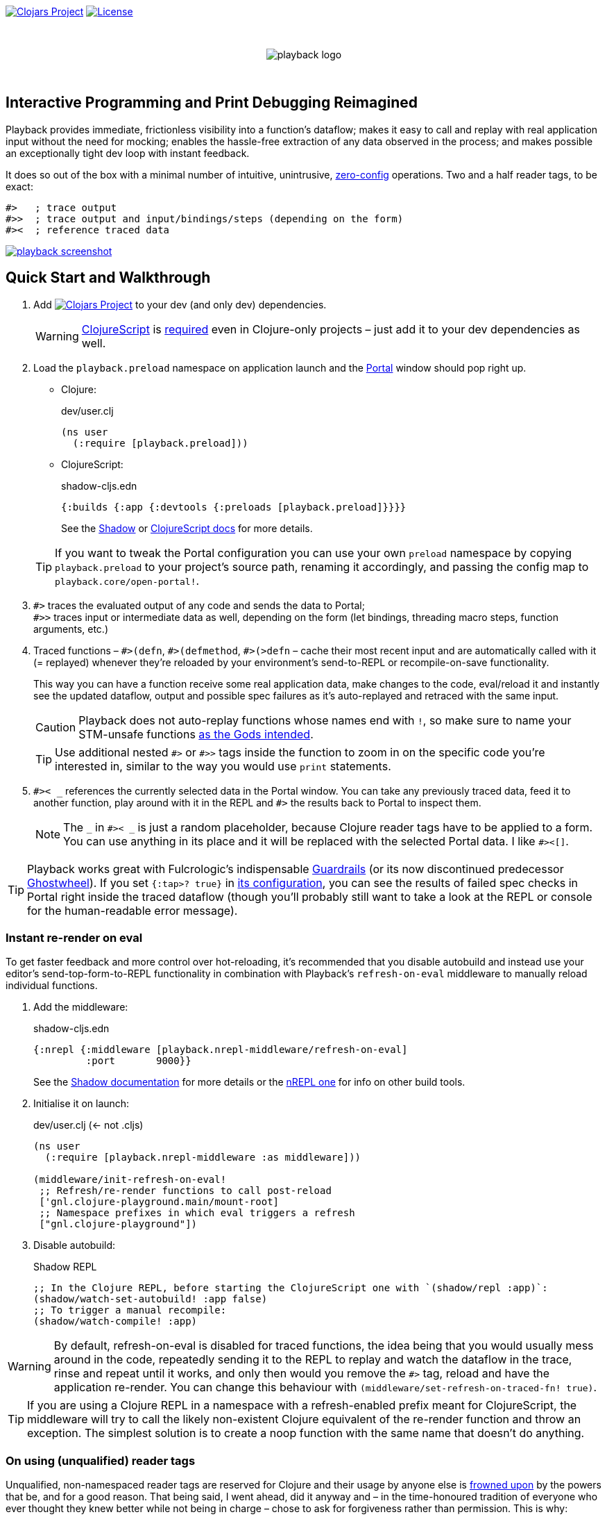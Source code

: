 :linkattrs:
:sectanchors:
ifdef::env-github,env-cljdoc[]
:tip-caption: :bulb:
:note-caption: :information_source:
:caution-caption: :fire:
:warning-caption: :warning:
endif::[]

image:https://img.shields.io/clojars/v/com.github.gnl/playback.svg[Clojars Project,link=https://clojars.org/com.github.gnl/playback]
image:https://img.shields.io/badge/License-EPL%202.0-94A5F5.svg[License,link=https://choosealicense.com/licenses/epl-2.0/]

{empty} +

++++
<p align="center">
  <img src="doc/images/playback-logo.png?raw=true" alt="playback logo">
</p>
++++

{empty} +


## Interactive Programming and Print Debugging Reimagined

Playback provides immediate, frictionless visibility into a function's dataflow; makes it easy to call and replay with real application input without the need for mocking; enables the hassle-free extraction of any data observed in the process; and makes possible an exceptionally tight dev loop with instant feedback.

It does so out of the box with a minimal number of intuitive, unintrusive, https://fishshell.com/docs/current/design.html#configurability-is-the-root-of-all-evil[zero-config] operations. Two and a half reader tags, to be exact:

[source]
----
#>   ; trace output
#>>  ; trace output and input/bindings/steps (depending on the form)
#><  ; reference traced data
----

image:doc/images/playback-screenshot.png?raw=true[link="https://www.youtube.com/watch?v=sjxPj7DqUSs"]


## Quick Start and Walkthrough

. Add image:https://img.shields.io/clojars/v/com.github.gnl/playback.svg[Clojars Project,link=https://clojars.org/com.github.gnl/playback] to your dev (and only dev) dependencies.
+
WARNING: https://github.com/clojure/clojurescript#releases-and-dependency-information[ClojureScript] is https://github.com/gnl/playback/issues/1[required] even in Clojure-only projects – just add it to your dev dependencies as well.

. Load the `playback.preload` namespace on application launch and the https://github.com/djblue/portal[Portal] window should pop right up.

- Clojure:
+
.dev/user.clj
[source,clojure]
----
(ns user
  (:require [playback.preload]))
----

- ClojureScript:
+
.shadow-cljs.edn
[source,clojure]
----
{:builds {:app {:devtools {:preloads [playback.preload]}}}}
----
+
See the https://shadow-cljs.github.io/docs/UsersGuide.html#_preloads[Shadow] or https://clojurescript.org/reference/compiler-options#preloads[ClojureScript docs] for more details.

+
TIP: If you want to tweak the Portal configuration you can use your own `preload` namespace by copying `playback.preload` to your project's source path, renaming it accordingly, and passing the config map to `playback.core/open-portal!`.

. `+#>+` traces the evaluated output of any code and sends the data to Portal; +
`+#>>+` traces input or intermediate data as well, depending on the form (let bindings, threading macro steps, function arguments, etc.)

. Traced functions – `+#>(defn+`, `+#>(defmethod+`, `+#>(>defn+` – cache their most recent input and are automatically called with it (= replayed) whenever they're reloaded by your environment's send-to-REPL or recompile-on-save functionality.
+
This way you can have a function receive some real application data, make changes to the code, eval/reload it and instantly see the updated dataflow, output and possible spec failures as it's auto-replayed and retraced with the same input.
+
CAUTION: Playback does not auto-replay functions whose names end with `!`, so make sure to name your STM-unsafe functions https://guide.clojure.style/#naming-unsafe-functions[as the Gods intended].
+
TIP: Use additional nested `+#>+` or `+#>>+` tags inside the function to zoom in on the specific code you're interested in, similar to the way you would use `print` statements.

. `+#>< _+` references the currently selected data in the Portal window. You can take any previously traced data, feed it to another function, play around with it in the REPL and `+#>+` the results back to Portal to inspect them.
+
NOTE: The `_` in `+#>< _+` is just a random placeholder, because Clojure reader tags have to be applied to a form. You can use anything in its place and it will be replaced with the selected Portal data. I like `+#><[]+`.

TIP: Playback works great with Fulcrologic's indispensable https://github.com/fulcrologic/guardrails[Guardrails] (or its now discontinued predecessor https://github.com/gnl/ghostwheel[Ghostwheel]). If you set `{:tap>? true}` in https://github.com/fulcrologic/guardrails#configuration[its configuration], you can see the results of failed spec checks in Portal right inside the traced dataflow (though you'll probably still want to take a look at the REPL or console for the human-readable error message).

### Instant re-render on eval

To get faster feedback and more control over hot-reloading, it's recommended that you disable autobuild and instead use your editor's send-top-form-to-REPL functionality in combination with Playback's `refresh-on-eval` middleware to manually reload individual functions.

. Add the middleware:
+
.shadow-cljs.edn
[source,clojure]
----
{:nrepl {:middleware [playback.nrepl-middleware/refresh-on-eval]
         :port       9000}}
----
+
See the https://shadow-cljs.github.io/docs/UsersGuide.html#nREPL[Shadow documentation] for more details or the https://nrepl.org/nrepl/usage/server.html[nREPL one] for info on other build tools.

. Initialise it on launch:
+
.dev/user.clj (<- not .cljs)
[source,clojure]
----
(ns user
  (:require [playback.nrepl-middleware :as middleware]))

(middleware/init-refresh-on-eval!
 ;; Refresh/re-render functions to call post-reload
 ['gnl.clojure-playground.main/mount-root]
 ;; Namespace prefixes in which eval triggers a refresh
 ["gnl.clojure-playground"])
----

. Disable autobuild:
+
.Shadow REPL
[source,clojure]
----
;; In the Clojure REPL, before starting the ClojureScript one with `(shadow/repl :app)`:
(shadow/watch-set-autobuild! :app false)
;; To trigger a manual recompile:
(shadow/watch-compile! :app)
----

WARNING: By default, refresh-on-eval is disabled for traced functions, the idea being that you would usually mess around in the code, repeatedly sending it to the REPL to replay and watch the dataflow in the trace, rinse and repeat until it works, and only then would you remove the `+#>+` tag, reload and have the application re-render. You can change this behaviour with `(middleware/set-refresh-on-traced-fn! true)`.

TIP: If you are using a Clojure REPL in a namespace with a refresh-enabled prefix meant for ClojureScript, the middleware will try to call the likely non-existent Clojure equivalent of the re-render function and throw an exception. The simplest solution is to create a noop function with the same name that doesn't do anything.

### On using (unqualified) reader tags

Unqualified, non-namespaced reader tags are reserved for Clojure and their usage by anyone else is https://clojure.org/reference/reader#tagged_literals[frowned upon] by the powers that be, and for a good reason. That being said, I went ahead, did it anyway and – in the time-honoured tradition of everyone who ever thought they knew better while not being in charge – chose to ask for forgiveness rather than permission. This is why:

- Given that Playback is meant to be used continuously as a fundamental part of a Clojurian's dev workflow and is trying to challenge the ubiquity of print debugging, it has to be dead simple. Every extra character that needs typing or reading adds friction.
- When using macros instead of reader tags one has to add `:require` and `:refer` directives to debug and then remove them again before pushing commits or alternatively leave them in and use noop/stub namespaces and artifacts in the production build (or just leave it all in there and cross one's fingers that no forgotten performance-killing or security-impacting debug statements slip into prod). Way too much complexity, friction and clutter for something that wants to replace and improve upon `print`.
- `+#>+` tags aren't meant to become a permanent part of the codebase – just like `print` debugging statements – so changing the syntax in the future, should it become necessary, comes at a very limited cost. In the worst-case scenario that Clojure does at some point introduce conflicting reader tags, I'll be forced to grudgingly update Playback and its users will be forced to go through a brief period of mild discomfort as they retrain their muscle memory to the new tags. But while this outcome is not beyond the realm of possibility, it doesn't appear particularly imminent or at all likely.
- And last but definitely not least – with a bit of imagination `+#>+` kind of looks like a play button, while `+#><+` somewhat resembles a portal, and giving up this kind of perceived semiotic perfection would greatly displease me.


## The Road to 1.0

...in no particular order:

- [ ] Consider switching to https://github.com/jpmonettas/hansel[jpmonettas/hansel] for the underlying instrumentation/tracing implementation
- [ ] Add https://github.com/babashka/babashka[babashka] support
- [ ] Unbreak Node support
- [ ] Add tests and specs
- [ ] Add/complete support for re-frame handlers, subscriptions and other common function-like constructs and function registrations to have it all work transparently just like tracing/replaying a regular function, without requiring the user to do any kind of refactoring to accommodate Playback.
- [ ] Add support for all debux features (transducers, ...)
- [ ] Add support for https://github.com/hyperfiddle/electric[electric]
- [ ] Open a PR with debux to merge the added `tap>` support (Playback's currently using a temporary fork)
- [ ] Think about how to handle the replay of side-effectful STM-unsafe functions without setting things on fire


## Contributions and Support

I'm always open to PRs, but please do reach out first if you want to tackle something bigger so we can make sure we're on the same page.

Other than that, if you or your company have benefitted professionally from my open-source work or would simply like to support further development and can afford it, your GitHub sponsorship would be much appreciated:

https://github.com/sponsors/gnl[*Become a Champion of the Lisp Arts*]

General inquiries as to my availability for paid work, open source or otherwise, are welcome.


## Acknowledgements, Prior Art and Rationale

First the obligatory disclaimer that Playback stands on the shoulders of giants – those being https://github.com/philoskim/debux[Philos Kim's debux] and https://github.com/djblue/portal[Chris Badahdah's portal] in particular – and mostly just does some dot-connecting and magic-sprinkling on top in order to fuse them into what is hopefully a highly enjoyable interactive development experience, for which, as my small contribution to the never-ending abuse of the REPL acronym, I would like to propose the term RETL, as in Read–Eval–Trace Loop.

The idea to re-render on eval was stolen from https://github.com/mkarp/cljs-nrepl-exercise[Misha Karpenko's nREPL experiments]; https://github.com/spellhouse/clairvoyant[Spellhouse's Clairvoyant] and https://github.com/day8/re-frame-tracer[Day8's re-frame tracer] were the initial inspiration for and the foundation of https://github.com/gnl/ghostwheel#evaluation-tracing-and-program-observability[Ghostwheel's tracing functionality] which was a first shaky step towards what I imagined REPL-based development and debugging should more or less look like. The https://github.com/gnl/ghostwheel#rationale[corresponding section] of the original omnibus project's README is a good summary of the evolving vision that Playback is a part of.

https://github.com/jpmonettas/flow-storm-debugger[Juan Monetta's FlowStorm] is a fantastic tracing debugger that fits perfectly within this vision, but appears to occupy a different category than Playback – one in which a certain level of (relative) complexity is considered a reasonable trade-off for maximum capability. Playback meanwhile aims to extract the highest possible amount of power from the constraints of not exceeding the complexity of `print`. I believe it actually manages to be even simpler than that and is therefore not a trade-off. Depending on the situation, sometimes exchanging simplicity for power is worth it and sometimes it is not – and Playback's success as a debugging tool is measured by whether you instinctively reach for it instead of `print` in the latter case.

But to look at it as just a type of debugger, tracer or dataflow inspector is to sell it short. In combination with https://github.com/fulcrologic/guardrails[Guardrails] in particular, it provides instant, precise feedback on the type, content and rendering of real application data repeatedly flowing through a function as it changes iteratively in a tight, low-latency dev loop largely free of many of the common challenges and pitfalls of REPL workflows or dynamically typed languages in general, for that matter. It reduces the extensive amount of mental code compilation and execution that developers commonly perform in their heads, by a significant enough amount that it can be reasonably considered to be a different, and better, paradigm, one that gets much closer to fulfilling the interactive programming promise that classical REPL-based development often fails to deliver on.

I believe we have some low-hanging Clojure fruit to pick here and this is the way.

As always, go boldly forth, fellow maker, create freely and be not afraid of a messy road.

{empty} +
Copyright (c) 2023 George Lipov +
Licensed under the https://choosealicense.com/licenses/epl-2.0/[Eclipse Public License 2.0]
